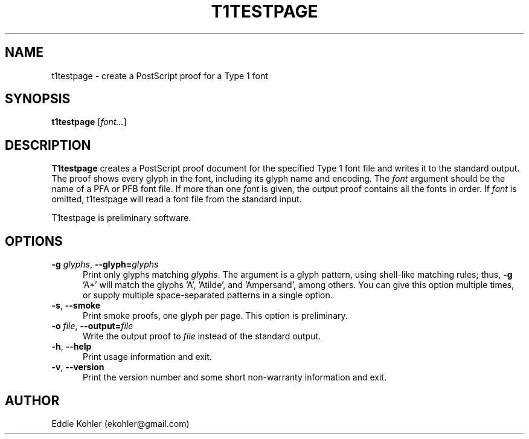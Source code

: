 .ds V 2.102
.de M
.BR "\\$1" "(\\$2)\\$3"
..
.de Sp
.if n .sp
.if t .sp 0.4
..
.TH T1TESTPAGE 1 "LCDF Typetools" "Version \*V"
.SH NAME
t1testpage \- create a PostScript proof for a Type 1 font
.SH SYNOPSIS
.B t1testpage
\%[\fIfont...\fR]
.SH DESCRIPTION
.BR T1testpage
creates a PostScript proof document for the specified Type 1 font file and
writes it to the standard output. The proof shows every glyph in the
font, including its glyph name and encoding. The
.I font
argument should be the name of a PFA or PFB font file. If more than one
.I font
is given, the output proof contains all the fonts in order. If
.I font
is omitted,
t1testpage will read a font file from the standard input.
.PP
T1testpage is preliminary software.
'
.SH OPTIONS
.PD 0
.TP 5
.BR \-g " \fIglyphs\fR, " \-\-glyph= \fIglyphs
Print only glyphs matching
.IR glyphs .
The argument is a glyph pattern, using shell-like matching rules; thus,
.BR "\-g " 'A*'
will match the glyphs 'A', 'Atilde', and 'Ampersand', among others.  You
can give this option multiple times, or supply multiple space-separated
patterns in a single option.
'
.Sp
.TP 5
.BR \-s ", " \-\-smoke
Print smoke proofs, one glyph per page.  This option is preliminary.
'
.Sp
.TP 5
.BR \-o " \fIfile\fR, " \-\-output= \fIfile
Write the output proof to
.I file
instead of the standard output.
'
.Sp
.TP 5
.BR \-h ", " \-\-help
Print usage information and exit.
'
.Sp
.TP 5
.BR \-v ", " \-\-version
Print the version number and some short non-warranty information and exit.
.PD
'
.SH AUTHOR
Eddie Kohler (ekohler@gmail.com)
